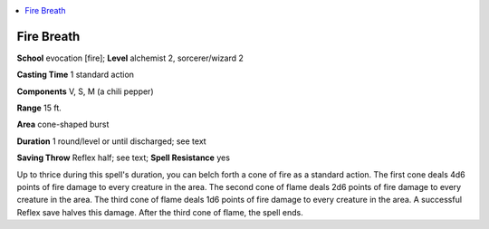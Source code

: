 
.. _`advancedplayersguide.spells.firebreath`:

.. contents:: \ 

.. _`advancedplayersguide.spells.firebreath#fire_breath`:

Fire Breath
============

\ **School**\  evocation [fire]; \ **Level**\  alchemist 2, sorcerer/wizard 2

\ **Casting Time**\  1 standard action

\ **Components**\  V, S, M (a chili pepper)

\ **Range**\  15 ft.

\ **Area**\  cone-shaped burst

\ **Duration**\  1 round/level or until discharged; see text

\ **Saving Throw**\  Reflex half; see text; \ **Spell Resistance**\  yes

Up to thrice during this spell's duration, you can belch forth a cone of fire as a standard action. The first cone deals 4d6 points of fire damage to every creature in the area. The second cone of flame deals 2d6 points of fire damage to every creature in the area. The third cone of flame deals 1d6 points of fire damage to every creature in the area. A successful Reflex save halves this damage. After the third cone of flame, the spell ends.

